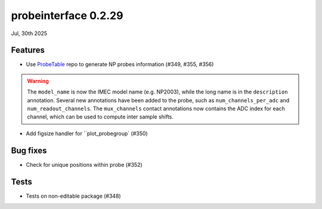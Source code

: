 probeinterface 0.2.29
---------------------

Jul, 30th 2025



Features
^^^^^^^^

* Use `ProbeTable <https://github.com/billkarsh/ProbeTable>`_ repo to generate NP probes information (#349, #355, #356)

.. warning::

    The ``model_name`` is now the IMEC model name (e.g. NP2003), while the long
    name is in the ``description`` annotation. Several new annotations have been added
    to the probe, such as ``num_channels_per_adc`` and ``num_readout_channels``.
    The ``mux_channels`` contact annotations now contains the ADC index for each channel,
    which can be used to compute inter sample shifts.

* Add figsize handler for ``plot_probegroup` (#350)

Bug fixes
^^^^^^^^^

* Check for unique positions within probe (#352)


Tests
^^^^^

* Tests on non-editable package (#348)

